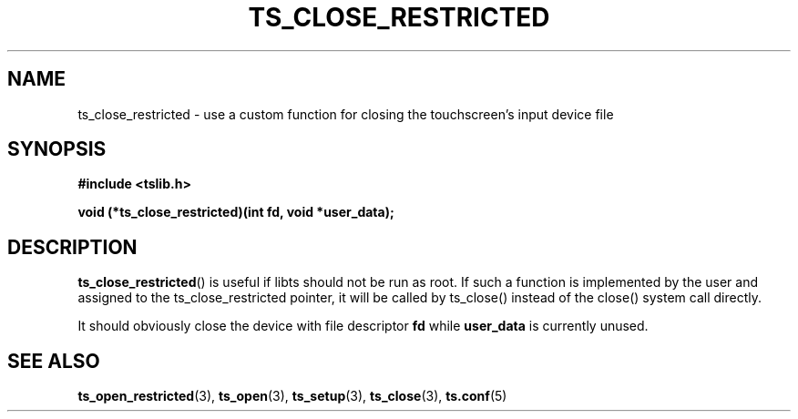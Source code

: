 .\" Copyright (c) 2017, Martin Kepplinger <martink@posteo.de>
.\"
.\" %%%LICENSE_START(GPLv2+_DOC_FULL)
.\" This is free documentation; you can redistribute it and/or
.\" modify it under the terms of the GNU General Public License as
.\" published by the Free Software Foundation; either version 2 of
.\" the License, or (at your option) any later version.
.\"
.\" The GNU General Public License's references to "object code"
.\" and "executables" are to be interpreted as the output of any
.\" document formatting or typesetting system, including
.\" intermediate and printed output.
.\"
.\" This manual is distributed in the hope that it will be useful,
.\" but WITHOUT ANY WARRANTY; without even the implied warranty of
.\" MERCHANTABILITY or FITNESS FOR A PARTICULAR PURPOSE.  See the
.\" GNU General Public License for more details.
.\"
.\" You should have received a copy of the GNU General Public
.\" License along with this manual; if not, see
.\" <http://www.gnu.org/licenses/>.
.\" %%%LICENSE_END
.\"
.TH TS_CLOSE_RESTRICTED 3  "" "" "tslib"
.SH NAME
ts_close_restricted \- use a custom function for closing the touchscreen's
input device file
.SH SYNOPSIS
.nf
.B #include <tslib.h>
.sp
.BI "void (*ts_close_restricted)(int fd, void *user_data);
.sp
.fi

.SH DESCRIPTION
.BR ts_close_restricted ()
is useful if libts should not be run as root. If such a function is implemented
by the user and assigned to the ts_close_restricted pointer, it will be called
by ts_close() instead of the close() system call directly.

It should obviously close the device with file descriptor
.BR fd
while
.BR user_data
is currently unused.

.SH SEE ALSO
.BR ts_open_restricted (3),
.BR ts_open (3),
.BR ts_setup (3),
.BR ts_close (3),
.BR ts.conf (5)
